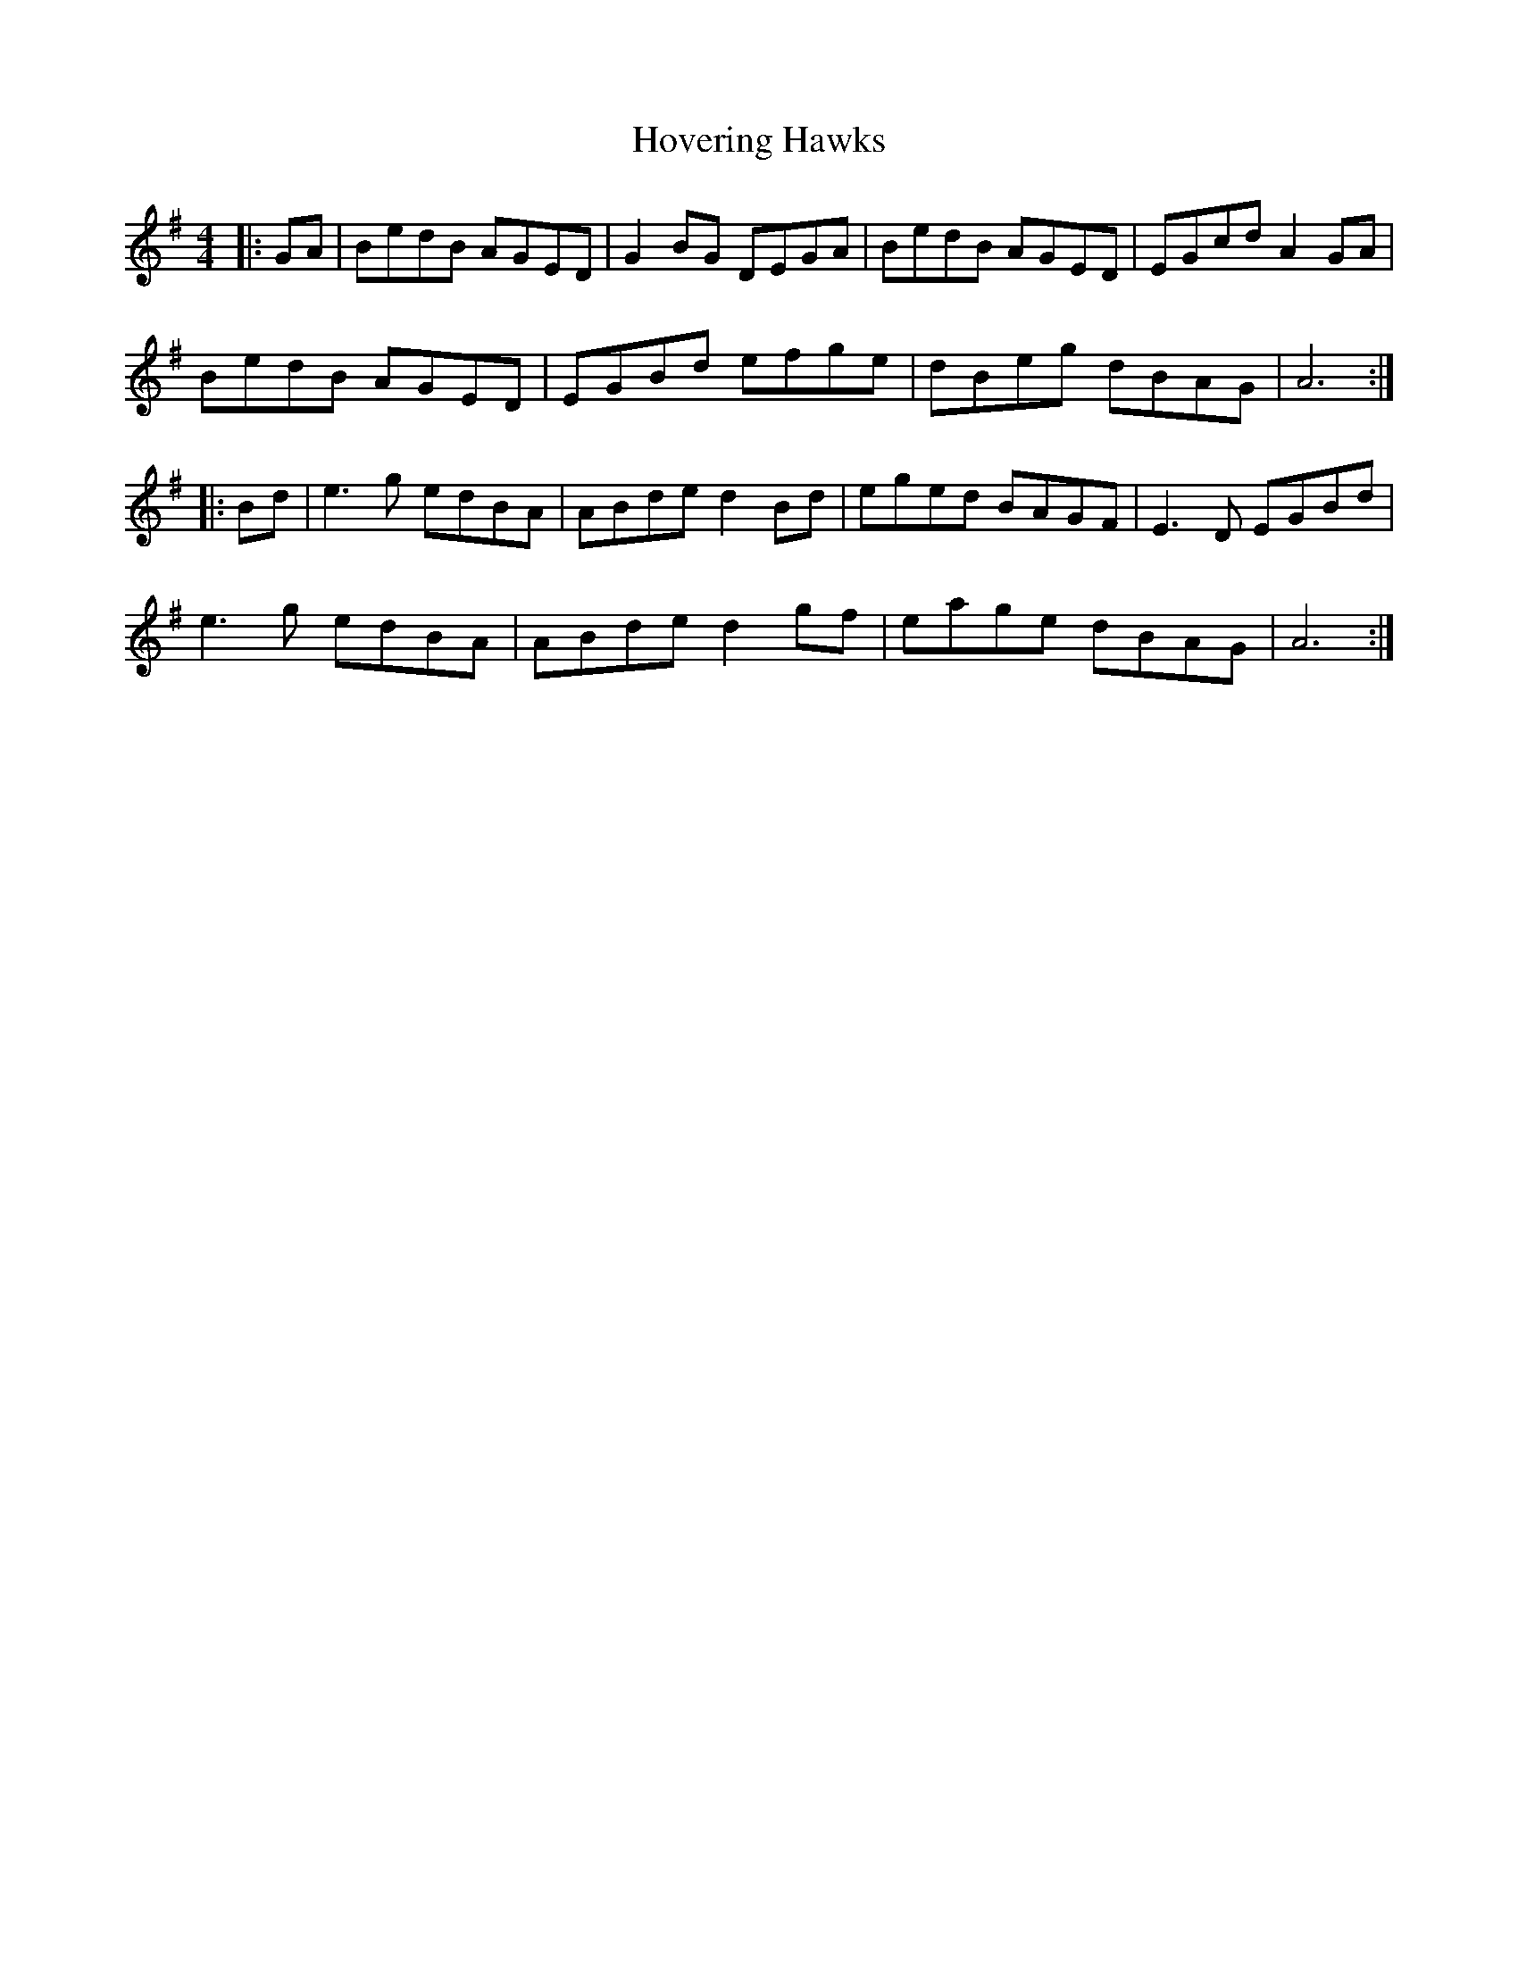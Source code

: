 X: 17937
T: Hovering Hawks
R: reel
M: 4/4
K: Gmajor
|:GA|BedB AGED|G2BG DEGA|BedB AGED|EGcd A2 GA|
BedB AGED|EGBd efge|dBeg dBAG|A6:|
|:Bd|e3g edBA|ABde d2Bd|eged BAGF|E3D EGBd|
e3g edBA|ABde d2 gf|eage dBAG|A6:|


